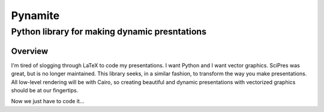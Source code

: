 ========
Pynamite
========
----------------------------------------------
Python library for making dynamic presntations
----------------------------------------------

Overview
========

I'm tired of slogging through LaTeX to code my presentations.  I want
Python and I want vector graphics.  SciPres was great, but is no
longer maintained.  This library seeks, in a similar fashion, to
transform the way you make presentations.  All low-level rendering
will be with Cairo, so creating beautiful and dynamic presentations
with vectorized graphics should be at our fingertips.

Now we just have to code it...


